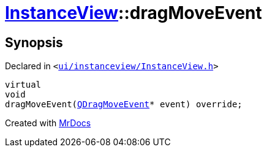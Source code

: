 [#InstanceView-dragMoveEvent]
= xref:InstanceView.adoc[InstanceView]::dragMoveEvent
:relfileprefix: ../
:mrdocs:


== Synopsis

Declared in `&lt;https://github.com/PrismLauncher/PrismLauncher/blob/develop/launcher/ui/instanceview/InstanceView.h#L107[ui&sol;instanceview&sol;InstanceView&period;h]&gt;`

[source,cpp,subs="verbatim,replacements,macros,-callouts"]
----
virtual
void
dragMoveEvent(xref:QDragMoveEvent.adoc[QDragMoveEvent]* event) override;
----



[.small]#Created with https://www.mrdocs.com[MrDocs]#
